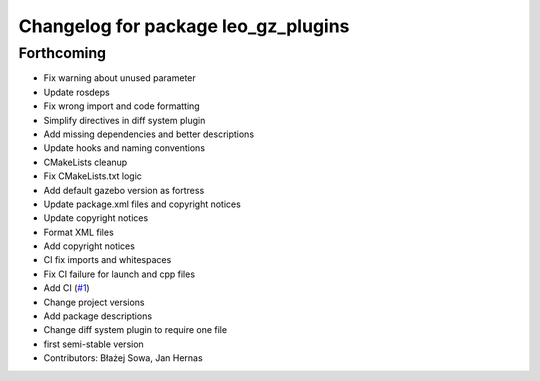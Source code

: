 ^^^^^^^^^^^^^^^^^^^^^^^^^^^^^^^^^^^^
Changelog for package leo_gz_plugins
^^^^^^^^^^^^^^^^^^^^^^^^^^^^^^^^^^^^

Forthcoming
-----------
* Fix warning about unused parameter
* Update rosdeps
* Fix wrong import and code formatting
* Simplify directives in diff system plugin
* Add missing dependencies and better descriptions
* Update hooks and naming conventions
* CMakeLists cleanup
* Fix CMakeLists.txt logic
* Add default gazebo version as fortress
* Update package.xml files and copyright notices
* Update copyright notices
* Format XML files
* Add copyright notices
* CI fix imports and whitespaces
* Fix CI failure for launch and cpp files
* Add CI (`#1 <https://github.com/LeoRover/leo_simulator-ros2/issues/1>`_)
* Change project versions
* Add package descriptions
* Change diff system plugin to require one file
* first semi-stable version
* Contributors: Błażej Sowa, Jan Hernas
